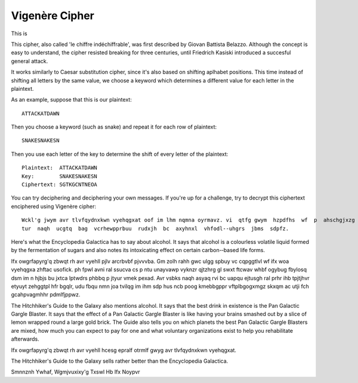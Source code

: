 ****************
Vigenère Cipher
****************

This is 

This cipher, also called 'le chiffre indéchiffrable', was first described by Giovan Battista Belazzo. Although the concept is easy to understand, the cipher resisted 
breaking for three centuries, until Friedrich Kasiski introduced a succesful general attack.  

It works similarly to Caesar substitution cipher, since it's also based on shifting aplhabet positions. This time instead of shifting all letters 
by the same value, we choose a keyword which determines a different value for each letter in the plaintext.

As an example, suppose that this is our plaintext: ::
    
    ATTACKATDAWN

Then you choose a keyword (such as snake) and repeat it for each row of plaintext: ::

    SNAKESNAKESN

Then you use each letter of the key to determine the shift of every letter of the plaintext: ::

    Plaintext:  ATTACKATDAWN
    Key:        SNAKESNAKESN
    Ciphertext: SGTKGCNTNEOA

You can try deciphering and deciphering your own messages. If you're up for a challenge, try to decrypt this ciphertext enciphered using Vigenère cipher: ::    

    Wckl'g jwym avr tlvfqydnxkwn vyehqgxat oof im lhm nqmna oyrmavz. vi  qtfg gwym  hzpdfhs  wf  p  ahschgjxzg  idjtawyt  jbxivs  dhyars  zr  avr  ucktsaiympca  dd  lbungq  
    tur  naqh  ucgtq  bag  vcrhewpprbuu  rudxjh  bc  axyhnxl  vhfodl-­‐uhgrs  jbms  sdpfz.

Here's what the Encyclopedia Galactica has to say about alcohol. It  says that  alcohol  is  a  colourless  volatile  liquid  formed  by  the  fermentation  of  sugars  
and  also  notes  its  intoxicating  effect  on  certain  carbon-­‐based  life  forms.  

Ifx  owgrfapyrg'q  zbwqt  rh avr  vyehll  pjlv  arcrbvbf  pjvvvba.  Gm  zolh  
rahh  gwc  ulgg  spbuy  vc  cqpggtlvl  wf  ifx  woa  vyehqgxa  zhftac  usofick.  ph  fpwl  avni  ral  ssucva  cs  p  ntu  unayvawp  vyknzr  qjtzhrg  gl  swxt  ftcwav  
whbf  ogybug  fbylosq  dsm  im  n  hjbjs  bu  jxtca  lptwdrs  phbbq  p  jtyur  vmek  pexad.  Avr  vsbks  naqh  asyaq  rvi  bc  uapqu  ejtusgh  ral  prhr  ihb  tpjtjhvr  
etyuyt  zehggtpl  hfr  bgqlr,  udu  fbqu  nmn  joa  tvilqg  im  ihm  sdp  hus  ncb  poog  kmebbgppr  vftplbgogxmgz  skxqm  ac  utji  fch  gcahpvagmhhr  pdmlfjppwz.

The  Hitchhiker's  Guide  to the  Galaxy  also  mentions  alcohol.  It  says  
that  the  best  drink  in  existence  is  the  Pan  Galactic  Gargle  Blaster.  It  says  that  the  effect  of  a  Pan  Galactic  Gargle  Blaster  is  like  having  
your  brains  smashed  out  by  a  slice  of  lemon  wrapped  round  a  large  gold  brick.  The  Guide  also  tells  you  on  which  planets  the  best  Pan  Galactic  
Gargle  Blasters  are  mixed,  how  much  you  can  expect  to  pay  for  one  and  what  voluntary  organizations  exist  to  help  you  rehabilitate  afterwards.

\Ifx  owgrfapyrg'q  zbwqt  rh  avr  vyehll  hcesg  epralf  otrmlf  gwyg  avr  tlvfqydnxkwn  vyehqgxat.

The  Hitchhiker's  Guide  to  the  Galaxy  sells  rather  better  than  the  Encyclopedia  Galactica. 
    
    
Smnnznh Ywhaf, Wgmjvuxixy'g Txswl Hb Ifx Noypvr
